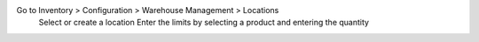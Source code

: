 Go to Inventory > Configuration > Warehouse Management > Locations
    Select or create a location
    Enter the limits by selecting a product and entering the quantity
